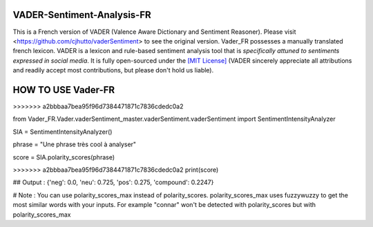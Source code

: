 ====================================
VADER-Sentiment-Analysis-FR
====================================

This is a French version of VADER (Valence Aware Dictionary and Sentiment Reasoner). Please visit <https://github.com/cjhutto/vaderSentiment> to see the original version. Vader_FR possesses a manually translated french lexicon.
VADER is a lexicon and rule-based sentiment analysis tool that is *specifically attuned to sentiments expressed in social media*. It is fully open-sourced under the `[MIT License] <http://choosealicense.com/>`_ (VADER sincerely appreciate all attributions and readily accept most contributions, but please don't hold us liable).



==============================
**HOW TO USE Vader-FR**
==============================
>>>>>>> a2bbbaa7bea95f96d7384471871c7836cdedc0a2

from Vader_FR.Vader.vaderSentiment_master.vaderSentiment.vaderSentiment import SentimentIntensityAnalyzer

SIA = SentimentIntensityAnalyzer()

phrase = "Une phrase très cool à analyser"


score = SIA.polarity_scores(phrase)

>>>>>>> a2bbbaa7bea95f96d7384471871c7836cdedc0a2
print(score)

## Output : {'neg': 0.0, 'neu': 0.725, 'pos': 0.275, 'compound': 0.2247}



# Note : You can use polarity_scores_max instead of polarity_scores. polarity_scores_max uses fuzzywuzzy to get the most similar words with your inputs. For example "connar" won't be detected with polarity_scores but with polarity_scores_max
